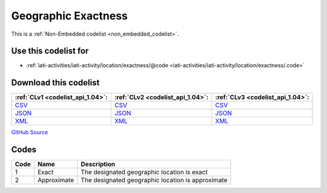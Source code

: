 Geographic Exactness
====================






This is a :ref:`Non-Embedded codelist <non_embedded_codelist>`.



Use this codelist for
---------------------

* :ref:`iati-activities/iati-activity/location/exactness/@code <iati-activities/iati-activity/location/exactness/.code>`



Download this codelist
----------------------

.. list-table::
   :header-rows: 1

   * - :ref:`CLv1 <codelist_api_1.04>`:
     - :ref:`CLv2 <codelist_api_1.04>`:
     - :ref:`CLv3 <codelist_api_1.04>`:

   * - `CSV <../downloads/clv1/codelist/GeographicExactness.csv>`__
     - `CSV <../downloads/clv2/csv/en/GeographicExactness.csv>`__
     - `CSV <../downloads/clv3/csv/en/GeographicExactness.csv>`__

   * - `JSON <../downloads/clv1/codelist/GeographicExactness.json>`__
     - `JSON <../downloads/clv2/json/en/GeographicExactness.json>`__
     - `JSON <../downloads/clv3/json/en/GeographicExactness.json>`__

   * - `XML <../downloads/clv1/codelist/GeographicExactness.xml>`__
     - `XML <../downloads/clv2/xml/GeographicExactness.xml>`__
     - `XML <../downloads/clv3/xml/GeographicExactness.xml>`__

`GitHub Source <https://github.com/IATI/IATI-Codelists-NonEmbedded/blob/master/xml/GeographicExactness.xml>`__

Codes
-----

.. _GeographicExactness:
.. list-table::
   :header-rows: 1


   * - Code
     - Name
     - Description

   

   * - 1
     - Exact
     - The designated geographic location is exact

   

   * - 2
     - Approximate
     - The designated geographic location is approximate

   


